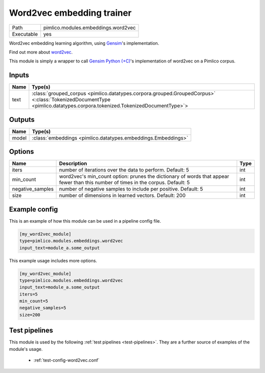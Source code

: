 Word2vec embedding trainer
~~~~~~~~~~~~~~~~~~~~~~~~~~

.. py:module:: pimlico.modules.embeddings.word2vec

+------------+-------------------------------------+
| Path       | pimlico.modules.embeddings.word2vec |
+------------+-------------------------------------+
| Executable | yes                                 |
+------------+-------------------------------------+

Word2vec embedding learning algorithm, using `Gensim <https://radimrehurek.com/gensim/>`_'s implementation.

Find out more about `word2vec <https://code.google.com/archive/p/word2vec/>`_.

This module is simply a wrapper to call `Gensim Python (+C) <https://radimrehurek.com/gensim/models/word2vec.html>`_'s
implementation of word2vec on a Pimlico corpus.


Inputs
======

+------+------------------------------------------------------------------------------------------------------------------------------------------------------------------------+
| Name | Type(s)                                                                                                                                                                |
+======+========================================================================================================================================================================+
| text | :class:`grouped_corpus <pimlico.datatypes.corpora.grouped.GroupedCorpus>` <:class:`TokenizedDocumentType <pimlico.datatypes.corpora.tokenized.TokenizedDocumentType>`> |
+------+------------------------------------------------------------------------------------------------------------------------------------------------------------------------+

Outputs
=======

+-------+---------------------------------------------------------------+
| Name  | Type(s)                                                       |
+=======+===============================================================+
| model | :class:`embeddings <pimlico.datatypes.embeddings.Embeddings>` |
+-------+---------------------------------------------------------------+


Options
=======

+------------------+-----------------------------------------------------------------------------------------------------------------------------------+------+
| Name             | Description                                                                                                                       | Type |
+==================+===================================================================================================================================+======+
| iters            | number of iterations over the data to perform. Default: 5                                                                         | int  |
+------------------+-----------------------------------------------------------------------------------------------------------------------------------+------+
| min_count        | word2vec's min_count option: prunes the dictionary of words that appear fewer than this number of times in the corpus. Default: 5 | int  |
+------------------+-----------------------------------------------------------------------------------------------------------------------------------+------+
| negative_samples | number of negative samples to include per positive. Default: 5                                                                    | int  |
+------------------+-----------------------------------------------------------------------------------------------------------------------------------+------+
| size             | number of dimensions in learned vectors. Default: 200                                                                             | int  |
+------------------+-----------------------------------------------------------------------------------------------------------------------------------+------+

Example config
==============

This is an example of how this module can be used in a pipeline config file.

.. code-block:: ini
   
   [my_word2vec_module]
   type=pimlico.modules.embeddings.word2vec
   input_text=module_a.some_output
   

This example usage includes more options.

.. code-block:: ini
   
   [my_word2vec_module]
   type=pimlico.modules.embeddings.word2vec
   input_text=module_a.some_output
   iters=5
   min_count=5
   negative_samples=5
   size=200

Test pipelines
==============

This module is used by the following :ref:`test pipelines <test-pipelines>`. They are a further source of examples of the module's usage.

 * :ref:`test-config-word2vec.conf`